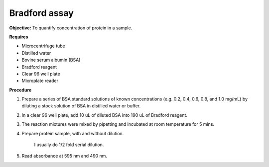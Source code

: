 Bradford assay
==============

**Objective:** To quantify concentration of protein in a sample.

**Requires**

* Microcentrifuge tube
* Distilled water 
* Bovine serum albumin (BSA)
* Bradford reagent 
* Clear 96 well plate
* Microplate reader 
  
**Procedure**

#. Prepare a series of BSA standard solutions of known concentrations (e.g. 0.2, 0.4, 0.6, 0.8, and 1.0 mg/mL) by diluting a stock solution of BSA in distilled water or buffer.
#. In a clear 96 well plate, add 10 uL of diluted BSA into 190 uL of Bradford reagent. 
#. The reaction mixtures were mixed by pipetting and incubated at room temperature for 5 mins.
#. Prepare protein sample, with and without dilution.

    I usually do 1/2 fold serial dilution. 

#. Read absorbance at 595 nm and 490 nm. 